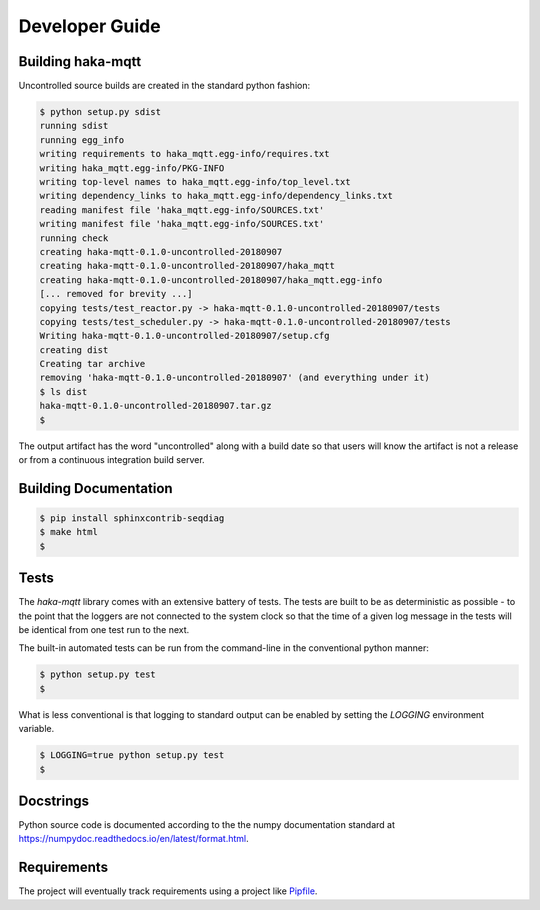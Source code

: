 ================
Developer Guide
================

Building haka-mqtt
===================

Uncontrolled source builds are created in the standard python fashion:

.. code-block:: none

    $ python setup.py sdist
    running sdist
    running egg_info
    writing requirements to haka_mqtt.egg-info/requires.txt
    writing haka_mqtt.egg-info/PKG-INFO
    writing top-level names to haka_mqtt.egg-info/top_level.txt
    writing dependency_links to haka_mqtt.egg-info/dependency_links.txt
    reading manifest file 'haka_mqtt.egg-info/SOURCES.txt'
    writing manifest file 'haka_mqtt.egg-info/SOURCES.txt'
    running check
    creating haka-mqtt-0.1.0-uncontrolled-20180907
    creating haka-mqtt-0.1.0-uncontrolled-20180907/haka_mqtt
    creating haka-mqtt-0.1.0-uncontrolled-20180907/haka_mqtt.egg-info
    [... removed for brevity ...]
    copying tests/test_reactor.py -> haka-mqtt-0.1.0-uncontrolled-20180907/tests
    copying tests/test_scheduler.py -> haka-mqtt-0.1.0-uncontrolled-20180907/tests
    Writing haka-mqtt-0.1.0-uncontrolled-20180907/setup.cfg
    creating dist
    Creating tar archive
    removing 'haka-mqtt-0.1.0-uncontrolled-20180907' (and everything under it)
    $ ls dist
    haka-mqtt-0.1.0-uncontrolled-20180907.tar.gz
    $

The output artifact has the word "uncontrolled" along with a build date
so that users will know the artifact is not a release or from a
continuous integration build server.


Building Documentation
=======================

.. code-block:: none

    $ pip install sphinxcontrib-seqdiag
    $ make html
    $


Tests
======

The `haka-mqtt` library comes with an extensive battery of tests.  The
tests are built to be as deterministic as possible - to the point that
the loggers are not connected to the system clock so that the time of a
given log message in the tests will be identical from one test run to
the next.

The built-in automated tests can be run from the command-line in the
conventional python manner:

.. code-block:: none

    $ python setup.py test
    $

What is less conventional is that logging to standard output can be
enabled by setting the `LOGGING` environment variable.

.. code-block:: none

    $ LOGGING=true python setup.py test
    $


Docstrings
===========

Python source code is documented according to the the numpy
documentation standard at
https://numpydoc.readthedocs.io/en/latest/format.html.

Requirements
=============

The project will eventually track requirements using a project like
`Pipfile <https://github.com/pypa/pipfile>`_.


